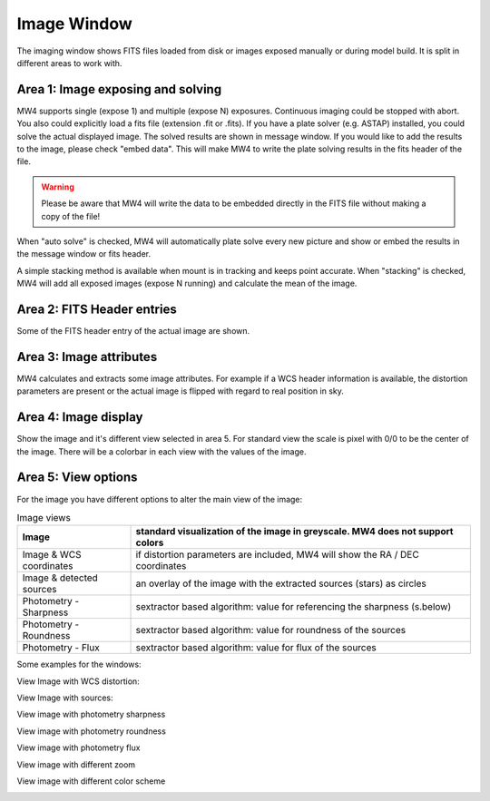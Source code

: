 Image Window
============
The imaging window shows FITS files loaded from disk or images exposed manually or during
model build. It is split in different areas to work with.

.. image:: image/image.png
    :align: center
    :scale: 71%

Area 1: Image exposing and solving
^^^^^^^^^^^^^^^^^^^^^^^^^^^^^^^^^^
MW4 supports single (expose 1) and multiple (expose N) exposures. Continuous imaging could be
stopped with abort. You also could explicitly load a fits file (extension .fit or .fits).
If you have a plate solver (e.g. ASTAP) installed, you could solve the actual displayed
image. The solved results are shown in message window. If you would like to add the results to
the image, please check "embed data". This will make MW4 to write the plate solving results
in the fits header of the file.

.. warning::
    Please be aware that MW4 will write the data to be embedded directly in the FITS file
    without making a copy of the file!

When "auto solve" is checked, MW4 will automatically plate solve every new picture and show
or embed the results in the message window or fits header.

A simple stacking method is available when mount is in tracking and keeps point accurate.
When "stacking" is checked, MW4 will add all exposed images (expose N running) and calculate
the mean of the image.

Area 2: FITS Header entries
^^^^^^^^^^^^^^^^^^^^^^^^^^^
Some of the FITS header entry of the actual image are shown.

Area 3: Image attributes
^^^^^^^^^^^^^^^^^^^^^^^^
MW4 calculates and extracts some image attributes. For example if a WCS header information
is available, the distortion parameters are present or the actual image is flipped with
regard to real position in sky.

Area 4: Image display
^^^^^^^^^^^^^^^^^^^^^
Show the image and it's different view selected in area 5. For standard view the scale is
pixel with 0/0 to be the center of the image. There will be a colorbar in each view with the
values of the image.

Area 5: View options
^^^^^^^^^^^^^^^^^^^^
For the image you have different options to alter the main view of the image:

.. list-table:: Image views
    :widths: 25, 75
    :header-rows: 1

    *   - Image
        - standard visualization of the image in greyscale. MW4 does not support colors
    *   - Image & WCS coordinates
        - if distortion parameters are included, MW4 will show the RA / DEC coordinates
    *   - Image & detected sources
        - an overlay of the image with the extracted sources (stars) as circles
    *   - Photometry - Sharpness
        - sextractor based algorithm: value for referencing the sharpness (s.below)
    *   - Photometry - Roundness
        - sextractor based algorithm: value for roundness of the sources
    *   - Photometry - Flux
        - sextractor based algorithm: value for flux of the sources

Some examples for the windows:

View Image with WCS distortion:

.. image:: image/image_distortion2.png
    :align: center
    :scale: 71%

View Image with sources:

.. image:: image/show_sources.png
    :align: center
    :scale: 71%

View image with photometry sharpness

.. image:: image/show_sharpness.png
    :align: center
    :scale: 71%

View image with photometry roundness

.. image:: image/show_roundness.png
    :align: center
    :scale: 71%

View image with photometry flux

.. image:: image/show_flux.png
    :align: center
    :scale: 71%

View image with different zoom

.. image:: image/zoom_2.png
    :align: center
    :scale: 71%

View image with different color scheme

.. image:: image/color_1.png
    :align: center
    :scale: 71%




